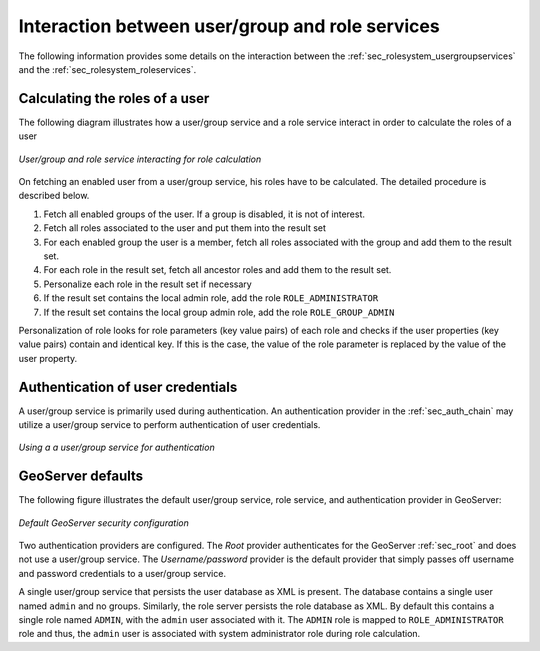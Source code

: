 .. _sec_rolesystem_interaction:

Interaction between user/group and role services
================================================

The following information provides some details on the interaction between the :ref:`sec_rolesystem_usergroupservices` and the :ref:`sec_rolesystem_roleservices`.

Calculating the roles of a user
-------------------------------

The following diagram illustrates how a user/group service and a role service interact in order to calculate the roles of a user

.. figure:: images/usergrouprole1.png
   :align: center

   *User/group and role service interacting for role calculation*

On fetching an enabled user from a user/group service, his roles have to be calculated. The detailed procedure is described below.

#. Fetch all enabled groups of the user. If a group is disabled, it is not of interest.
#. Fetch all roles associated to the user and put them into the result set
#. For each enabled group the user is a member, fetch all roles associated with the group and add them to the result set.
#. For each role in the result set, fetch all ancestor roles and add them to the result set.
#. Personalize each role in the result set if necessary
#. If the result set contains the local admin role, add the role ``ROLE_ADMINISTRATOR``
#. If the result set contains the local group admin role, add the role ``ROLE_GROUP_ADMIN``

Personalization of role looks for role parameters (key value pairs) of each role and checks if the user properties (key value pairs) contain and identical key. If this is the case, the value of the role parameter is replaced by the value of the user property.


Authentication of user credentials
----------------------------------

A user/group service is primarily used during authentication. An authentication provider in the :ref:`sec_auth_chain` may utilize a user/group service
to perform authentication of user credentials. 

.. figure:: images/usergrouprole2.png
   :align: center

   *Using a a user/group service for authentication*

GeoServer defaults
------------------

The following figure illustrates the default user/group service, role service, and authentication provider in GeoServer:

.. figure:: images/usergrouprole3.png
   :align: center

   *Default GeoServer security configuration*

Two authentication providers are configured. The *Root* provider authenticates for the GeoServer :ref:`sec_root` and does not use a user/group service. The *Username/password* provider is the default provider that simply passes off username and password credentials to a user/group service.

A single user/group service that persists the user database as XML is present. The database contains a single user named ``admin`` and no groups. Similarly, the role server persists the role database as XML. By default this contains a single role named ``ADMIN``, with the ``admin`` user associated with it. The ``ADMIN`` role is mapped to ``ROLE_ADMINISTRATOR`` role and thus, the ``admin`` user is associated with system administrator role during role calculation.
